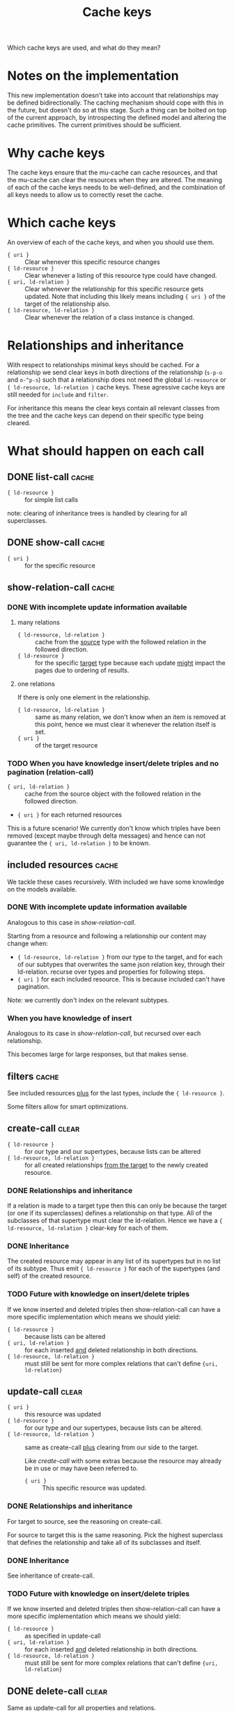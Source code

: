 #+TITLE: Cache keys

Which cache keys are used, and what do they mean?

* Notes on the implementation
  This new implementation doesn't take into account that relationships may be defined bidirectionally.  The caching mechanism should cope with this in the future, but doesn't do so at this stage.  Such a thing can be bolted on top of the current approach, by introspecting the defined model and altering the cache primitives.  The current primitives should be sufficient.

* Why cache keys
  The cache keys ensure that the mu-cache can cache resources, and that the mu-cache can clear the resources when they are altered.  The meaning of each of the cache keys needs to be well-defined, and the combination of all keys needs to allow us to correctly reset the cache.

* Which cache keys
  An overview of each of the cache keys, and when you should use them.

  - ={ uri }= :: Clear whenever this specific resource changes
  - ={ ld-resource }= :: Clear whenever a listing of this resource type
    could have changed.
  - ={ uri, ld-relation }= :: Clear whenever the relationship for this
    specific resource gets updated. Note that including this likely
    means including ={ uri }= of the target of the relationship also.
  - ={ ld-resource, ld-relation }= :: Clear whenever the relation of a
    class instance is changed.

* Relationships and inheritance
  With respect to relationships minimal keys should be cached.  For a
  relationship we send clear keys in both directions of the relationship
  (=s-p-o= and =o-^p-s=) such that a relationship does not need the
  global =ld-resource= or ={ ld-resource, ld-relation }= cache keys.
  These agressive cache keys are still needed for =include= and
  =filter=.

  For inheritance this means the clear keys contain all relevant classes
  from the tree and the cache keys can depend on their specific type
  being cleared.

* What should happen on each call

** DONE list-call                                                     :cache:
   :LOGBOOK:
   - State "DONE"       from              [2023-12-13 Wed 17:38]
   :END:
   - ={ ld-resource }= :: for simple list calls

   note: clearing of inheritance trees is handled by clearing for all
   superclasses.
** DONE show-call                                                     :cache:
   :LOGBOOK:
   - State "DONE"       from              [2023-12-13 Wed 17:39]
   :END:
   - ={ uri }= :: for the specific resource

** show-relation-call                                                 :cache:
   :LOGBOOK:
   - State "DONE"       from "TODO"       [2023-12-08 Fri 15:12]
   :END:

*** DONE With incomplete update information available
    :PROPERTIES:
    :ID:       0f58f805-7dd4-452b-9730-573175d2b5aa
    :END:
    :LOGBOOK:
    - State "DONE"       from              [2023-12-13 Wed 21:27]
    :END:

**** many relations
     - ={ ld-resource, ld-relation }= :: cache from the _source_ type
       with the followed relation in the followed direction.
     - ={ ld-resource }= :: for the specific _target_ type because each update
       _might_ impact the pages due to ordering of results.

**** one relations
    If there is only one element in the relationship.

    - ={ ld-resource, ld-relation }= :: same as many relation, we don't
      know when an item is removed at this point, hence we must clear it
      whenever the relation itself is set.
    - ={ uri }= :: of the target resource

*** TODO When you have knowledge insert/delete triples and no pagination (relation-call)
    :PROPERTIES:
    :ID:       2ae12331-4c49-45fc-a9e8-ac92cd9382d2
    :END:
    - ={ uri, ld-relation }= :: cache from the source object with the
      followed relation in the followed direction.
    - ={ uri }= for each returned resources

    This is a future scenario!  We currently don't know which triples
    have been removed (except maybe through delta messages) and hence
    can not guarantee the ={ uri, ld-relation }= to be known.

** included resources                                                 :cache:
    We tackle these cases recursively.  With included we have some
    knowledge on the models available.

*** DONE With incomplete update information available
    :LOGBOOK:
    - State "DONE"       from              [2023-12-14 Thu 11:04]
    :END:
    Analogous to this case in [[*With incomplete update information available][show-relation-call]].

    Starting from a resource and following a relationship our content may
    change when:

    - ={ ld-resource, ld-relation }= from our type to the target, and for
      each of our subtypes that overwrites the same json relation key,
      through their ld-relation.  recurse over types and properties for
      following steps.
    - ={ uri }= for each included resource.  This is because included
      can't have pagination.

    Note: we currently don't index on the relevant subtypes.
   
*** When you have knowledge of insert
    Analogous to its case in [[*When you have knowledge insert/delete triples and no pagination (relation-call)][show-relation-call]], but recursed over each
    relationship.

    This becomes large for large responses, but that makes sense.
    
** filters                                                            :cache:
   See included resources _plus_ for the last types, include the ={ ld-resource }=.

   Some filters allow for smart optimizations.

** create-call                                                        :clear:
   :PROPERTIES:
   :ID:       506704a1-4c12-48d1-94c8-8adb5e007337
   :END:
   - ={ ld-resource }= :: for our type and our supertypes, because lists
     can be altered
   - ={ ld-resource, ld-relation }= :: for all created relationships
     _from the target_ to the newly created resource.

*** DONE Relationships and inheritance
    :LOGBOOK:
    - State "DONE"       from              [2023-12-15 Fri 14:53]
    :END:
    If a relation is made to a target type then this can only be because
    the target (or one if its superclasses) defines a relationship on
    that type.  All of the subclasses of that supertype must clear the
    ld-relation.  Hence we have a ={ ld-resource, ld-relation }=
    clear-key for each of them.

*** DONE Inheritance
    :LOGBOOK:
    - State "DONE"       from              [2023-12-15 Fri 14:53]
    :END:
    The created resource may appear in any list of its supertypes but in
    no list of its subtype.  Thus emit ={ ld-resource }= for each of the
    supertypes (and self) of the created resource.

*** TODO Future with knowledge on insert/delete triples
    If we know inserted and deleted triples then show-relation-call can
    have a more specific implementation which means we should yield:

    - ={ ld-resource }= :: because lists can be altered
    - ={ uri, ld-relation }= :: for each inserted _and_ deleted
      relationship in both directions.
    - ={ ld-resource, ld-relation }= :: must still be sent for more
      complex relations that can't define ={uri, ld-relation}=

** update-call                                                        :clear:
   :PROPERTIES:
   :ID:       930e2b8c-4272-4185-82dd-89796ba910d7
   :END:
   - ={ uri }= :: this resource was updated
   - ={ ld-resource }= :: for our type and our supertypes, because lists
     can be altered.
   - ={ ld-resource, ld-relation }= :: same as create-call _plus_
     clearing from our side to the target.

     Like [[*create-call][create-call]] with some extras because the resource may already
     be in use or may have been referred to.

     - ={ uri }= :: This specific resource was updated.

*** DONE Relationships and inheritance
    :LOGBOOK:
    - State "DONE"       from              [2023-12-15 Fri 15:03]
    :END:
    For target to source, see the reasoning on create-call.

    For source to target this is the same reasoning.  Pick the highest
    superclass that defines the relationship and take all of its
    subclasses and itself.

*** DONE Inheritance
    :LOGBOOK:
    - State "DONE"       from              [2023-12-15 Fri 15:03]
    :END:
    See inheritance of create-call.

*** TODO Future with knowledge on insert/delete triples
    If we know inserted and deleted triples then show-relation-call can
    have a more specific implementation which means we should yield:

    - ={ ld-resource }= :: as specified in update-call
    - ={ uri, ld-relation }= :: for each inserted _and_ deleted
      relationship in both directions.
    - ={ ld-resource, ld-relation }= :: must still be sent for more
      complex relations that can't define ={uri, ld-relation}=

** DONE delete-call                                                   :clear:
   :LOGBOOK:
   - State "DONE"       from              [2023-12-15 Fri 16:30]
   :END:
   Same as update-call for all properties and relations.

   Must also clear all relationships which point to this resource.
   Relationships which originate from another ld-resource to this
   resource may not have an inverse counterpart on this resource and
   must also be cleared.

   We can clear all of these by clearing ={ uri }= and by clearing ={
   ld-resource }= because this conveys all listings in which the
   resource may have been used.

*** TODO Future with knowledge on insert/delete triples
    See update-call.

** DONE patch-relation-call                                           :clear:
   :LOGBOOK:
   - State "DONE"       from              [2023-12-15 Fri 16:31]
   :END:
   - ={ ld-resource, ld-relation }= :: Only updates the relationships itself, properties.

   ={ uri }= and ={ ld-resource }= are not needed because the individual
   properties cannot be edited this way.

** DONE add-relation-call                                             :clear:
   :LOGBOOK:
   - State "DONE"       from              [2023-12-15 Fri 16:31]
   :END:
   Same as patch-relation-call.

** DONE delete-relation-call                                          :clear:
   :LOGBOOK:
   - State "DONE"       from              [2023-12-15 Fri 16:32]
   :END:
   Same as patch-relation-call.

** TODO delta messages
   - ={ uri }= :: each subject or object uri which has a known type
   - ={ ld-resource }= :: for each known type of subject or object and
     each superclass of the known type.
   - ={ld-resource, ld-relation}= :: for each known type and relation,
     in any direction.  Also called for all subclasses of the most
     broadest superclass of =ld-resource= specifying the relationship.

*** What about deleted data?
    Delta messages may include information about deleted data.  The
    classes for this deleted data are likely included in the delta
    message.  Lacking a temporal store for deleted types, we scan the
    current message.

*** Links
    We have four cases
    - s-p-o
      - s-p-o
      - o-^p-s
